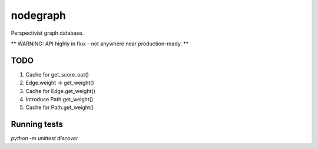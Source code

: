 nodegraph
=========

Perspectivist graph database.

** WARNING: API highly in flux - not anywhere near production-ready. **

TODO
----
#. Cache for get_score_out()
#. Edge.weight -> get_weight()
#. Cache for Edge.get_weight()
#. Introduce Path.get_weight()
#. Cache for Path.get_weight()

Running tests
-------------
`python -m unittest discover`
